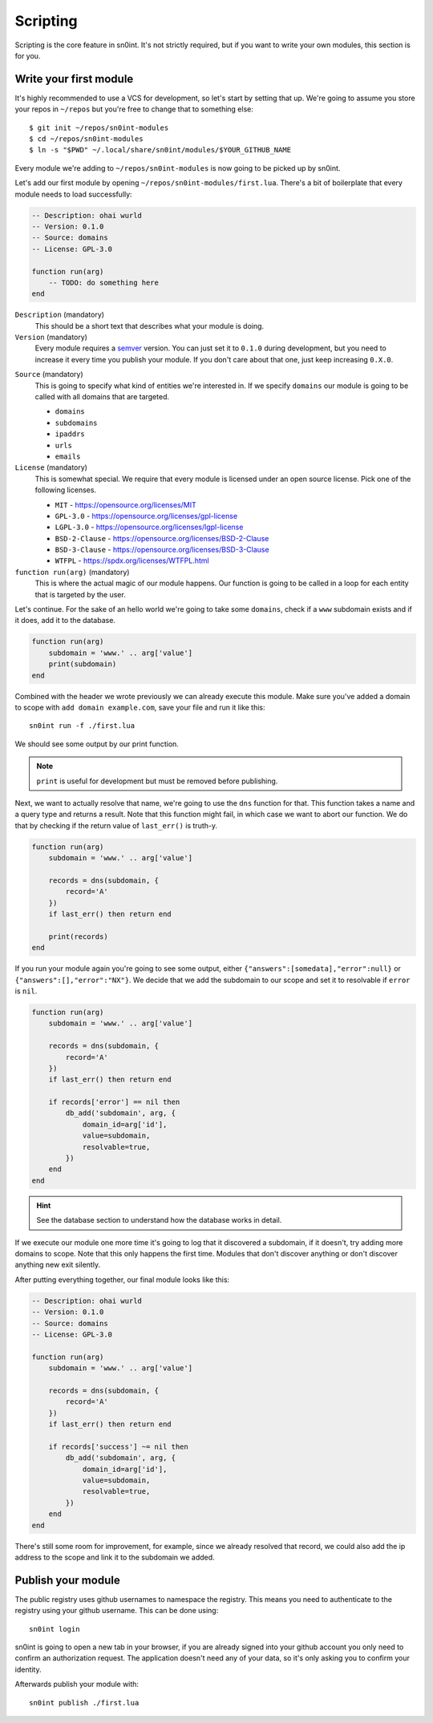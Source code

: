 Scripting
=========

Scripting is the core feature in sn0int. It's not strictly required, but if you
want to write your own modules, this section is for you.

Write your first module
-----------------------

It's highly recommended to use a VCS for development, so let's start by setting
that up. We're going to assume you store your repos in ``~/repos`` but you're
free to change that to something else::

    $ git init ~/repos/sn0int-modules
    $ cd ~/repos/sn0int-modules
    $ ln -s "$PWD" ~/.local/share/sn0int/modules/$YOUR_GITHUB_NAME

Every module we're adding to ``~/repos/sn0int-modules`` is now going to be
picked up by sn0int.

Let's add our first module by opening ``~/repos/sn0int-modules/first.lua``.
There's a bit of boilerplate that every module needs to load successfully:

.. code-block:: lua

    -- Description: ohai wurld
    -- Version: 0.1.0
    -- Source: domains
    -- License: GPL-3.0

    function run(arg)
        -- TODO: do something here
    end

``Description`` (mandatory)
  This should be a short text that describes what your module is doing.

``Version`` (mandatory)
  Every module requires a semver_ version. You can just set it to ``0.1.0``
  during development, but you need to increase it every time you publish your
  module. If you don't care about that one, just keep increasing ``0.X.0``.

.. _semver: https://semver.org/

``Source`` (mandatory)
  This is going to specify what kind of entities we're interested in. If we
  specify ``domains`` our module is going to be called with all domains that
  are targeted.

  - ``domains``
  - ``subdomains``
  - ``ipaddrs``
  - ``urls``
  - ``emails``

``License`` (mandatory)
  This is somewhat special. We require that every module is licensed under an
  open source license. Pick one of the following licenses.

  - ``MIT`` -  https://opensource.org/licenses/MIT
  - ``GPL-3.0`` - https://opensource.org/licenses/gpl-license
  - ``LGPL-3.0`` - https://opensource.org/licenses/lgpl-license
  - ``BSD-2-Clause`` - https://opensource.org/licenses/BSD-2-Clause
  - ``BSD-3-Clause`` - https://opensource.org/licenses/BSD-3-Clause
  - ``WTFPL`` - https://spdx.org/licenses/WTFPL.html

``function run(arg)`` (mandatory)
  This is where the actual magic of our module happens. Our function is going
  to be called in a loop for each entity that is targeted by the user.

Let's continue. For the sake of an hello world we're going to take some
``domains``, check if a ``www`` subdomain exists and if it does, add it to the
database.

.. code-block:: lua

    function run(arg)
        subdomain = 'www.' .. arg['value']
        print(subdomain)
    end

Combined with the header we wrote previously we can already execute this
module. Make sure you've added a domain to scope with ``add domain
example.com``, save your file and run it like this::

    sn0int run -f ./first.lua

We should see some output by our print function.

.. note::
   ``print`` is useful for development but must be removed before publishing.

Next, we want to actually resolve that name, we're going to use the ``dns``
function for that. This function takes a name and a query type and returns a
result. Note that this function might fail, in which case we want to abort our
function. We do that by checking if the return value of ``last_err()`` is
truth-y.

.. code-block:: lua

    function run(arg)
        subdomain = 'www.' .. arg['value']

        records = dns(subdomain, {
            record='A'
        })
        if last_err() then return end

        print(records)
    end

If you run your module again you're going to see some output, either
``{"answers":[somedata],"error":null}`` or ``{"answers":[],"error":"NX"}``. We
decide that we add the subdomain to our scope and set it to resolvable if
``error`` is ``nil``.

.. code-block:: lua

    function run(arg)
        subdomain = 'www.' .. arg['value']

        records = dns(subdomain, {
            record='A'
        })
        if last_err() then return end

        if records['error'] == nil then
            db_add('subdomain', arg, {
                domain_id=arg['id'],
                value=subdomain,
                resolvable=true,
            })
        end
    end

.. hint::
   See the database section to understand how the database works in detail.

If we execute our module one more time it's going to log that it discovered a
subdomain, if it doesn't, try adding more domains to scope. Note that this only
happens the first time. Modules that don't discover anything or don't discover
anything new exit silently.

After putting everything together, our final module looks like this:

.. code-block:: lua

    -- Description: ohai wurld
    -- Version: 0.1.0
    -- Source: domains
    -- License: GPL-3.0

    function run(arg)
        subdomain = 'www.' .. arg['value']

        records = dns(subdomain, {
            record='A'
        })
        if last_err() then return end

        if records['success'] ~= nil then
            db_add('subdomain', arg, {
                domain_id=arg['id'],
                value=subdomain,
                resolvable=true,
            })
        end
    end

There's still some room for improvement, for example, since we already resolved
that record, we could also add the ip address to the scope and link it to the
subdomain we added.

Publish your module
-------------------

The public registry uses github usernames to namespace the registry. This means
you need to authenticate to the registry using your github username. This can
be done using::

    sn0int login

sn0int is going to open a new tab in your browser, if you are already signed
into your github account you only need to confirm an authorization request. The
application doesn't need any of your data, so it's only asking you to confirm
your identity.

Afterwards publish your module with::

    sn0int publish ./first.lua
